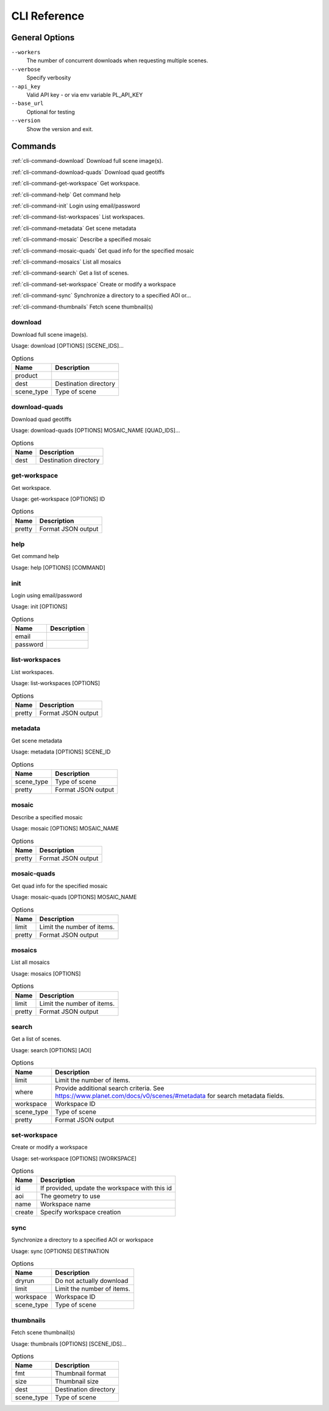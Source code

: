 .. THIS IS A GENERATED FILE

CLI Reference
=============


General Options
---------------


``--workers``
   The number of concurrent downloads when requesting multiple scenes.



``--verbose``
   Specify verbosity



``--api_key``
   Valid API key - or via env variable PL_API_KEY



``--base_url``
   Optional for testing



``--version``
   Show the version and exit.



Commands
--------


:ref:`cli-command-download` Download full scene image(s).



:ref:`cli-command-download-quads` Download quad geotiffs



:ref:`cli-command-get-workspace` Get workspace.



:ref:`cli-command-help` Get command help



:ref:`cli-command-init` Login using email/password



:ref:`cli-command-list-workspaces` List workspaces.



:ref:`cli-command-metadata` Get scene metadata



:ref:`cli-command-mosaic` Describe a specified mosaic



:ref:`cli-command-mosaic-quads` Get quad info for the specified mosaic



:ref:`cli-command-mosaics` List all mosaics



:ref:`cli-command-search` Get a list of scenes.



:ref:`cli-command-set-workspace` Create or modify a workspace



:ref:`cli-command-sync` Synchronize a directory to a specified AOI or...



:ref:`cli-command-thumbnails` Fetch scene thumbnail(s)



.. index:: download

.. _cli-command-download:


download
........


Download full scene image(s).

Usage: download [OPTIONS] [SCENE_IDS]...

.. list-table:: Options
   :header-rows: 1

   * - Name
     - Description
   * - product
     - 
   * - dest
     - Destination directory
   * - scene_type
     - Type of scene
.. index:: download-quads

.. _cli-command-download-quads:


download-quads
..............


Download quad geotiffs

Usage: download-quads [OPTIONS] MOSAIC_NAME [QUAD_IDS]...

.. list-table:: Options
   :header-rows: 1

   * - Name
     - Description
   * - dest
     - Destination directory
.. index:: get-workspace

.. _cli-command-get-workspace:


get-workspace
.............


Get workspace.

Usage: get-workspace [OPTIONS] ID

.. list-table:: Options
   :header-rows: 1

   * - Name
     - Description
   * - pretty
     - Format JSON output
.. index:: help

.. _cli-command-help:


help
....


Get command help

Usage: help [OPTIONS] [COMMAND]

.. index:: init

.. _cli-command-init:


init
....


Login using email/password

Usage: init [OPTIONS]

.. list-table:: Options
   :header-rows: 1

   * - Name
     - Description
   * - email
     - 
   * - password
     - 
.. index:: list-workspaces

.. _cli-command-list-workspaces:


list-workspaces
...............


List workspaces.

Usage: list-workspaces [OPTIONS]

.. list-table:: Options
   :header-rows: 1

   * - Name
     - Description
   * - pretty
     - Format JSON output
.. index:: metadata

.. _cli-command-metadata:


metadata
........


Get scene metadata

Usage: metadata [OPTIONS] SCENE_ID

.. list-table:: Options
   :header-rows: 1

   * - Name
     - Description
   * - scene_type
     - Type of scene
   * - pretty
     - Format JSON output
.. index:: mosaic

.. _cli-command-mosaic:


mosaic
......


Describe a specified mosaic

Usage: mosaic [OPTIONS] MOSAIC_NAME

.. list-table:: Options
   :header-rows: 1

   * - Name
     - Description
   * - pretty
     - Format JSON output
.. index:: mosaic-quads

.. _cli-command-mosaic-quads:


mosaic-quads
............


Get quad info for the specified mosaic

Usage: mosaic-quads [OPTIONS] MOSAIC_NAME

.. list-table:: Options
   :header-rows: 1

   * - Name
     - Description
   * - limit
     - Limit the number of items.
   * - pretty
     - Format JSON output
.. index:: mosaics

.. _cli-command-mosaics:


mosaics
.......


List all mosaics

Usage: mosaics [OPTIONS]

.. list-table:: Options
   :header-rows: 1

   * - Name
     - Description
   * - limit
     - Limit the number of items.
   * - pretty
     - Format JSON output
.. index:: search

.. _cli-command-search:


search
......


Get a list of scenes.

Usage: search [OPTIONS] [AOI]

.. list-table:: Options
   :header-rows: 1

   * - Name
     - Description
   * - limit
     - Limit the number of items.
   * - where
     - Provide additional search criteria. See https://www.planet.com/docs/v0/scenes/#metadata for search metadata fields.
   * - workspace
     - Workspace ID
   * - scene_type
     - Type of scene
   * - pretty
     - Format JSON output
.. index:: set-workspace

.. _cli-command-set-workspace:


set-workspace
.............


Create or modify a workspace

Usage: set-workspace [OPTIONS] [WORKSPACE]

.. list-table:: Options
   :header-rows: 1

   * - Name
     - Description
   * - id
     - If provided, update the workspace with this id
   * - aoi
     - The geometry to use
   * - name
     - Workspace name
   * - create
     - Specify workspace creation
.. index:: sync

.. _cli-command-sync:


sync
....


Synchronize a directory to a specified AOI or workspace

Usage: sync [OPTIONS] DESTINATION

.. list-table:: Options
   :header-rows: 1

   * - Name
     - Description
   * - dryrun
     - Do not actually download
   * - limit
     - Limit the number of items.
   * - workspace
     - Workspace ID
   * - scene_type
     - Type of scene
.. index:: thumbnails

.. _cli-command-thumbnails:


thumbnails
..........


Fetch scene thumbnail(s)

Usage: thumbnails [OPTIONS] [SCENE_IDS]...

.. list-table:: Options
   :header-rows: 1

   * - Name
     - Description
   * - fmt
     - Thumbnail format
   * - size
     - Thumbnail size
   * - dest
     - Destination directory
   * - scene_type
     - Type of scene
